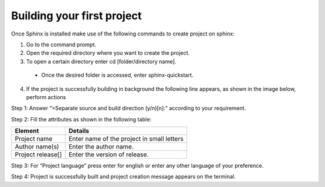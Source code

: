 Building your first project
===========================

Once Sphinx is installed make use of the following commands to create project on sphinx:

1. Go to the command prompt. 
2. Open the required directory where you want to create the project.
3. To open a certain directory enter cd [folder/directory name]. 
 - Once the desired folder is accessed, enter sphinx-quickstart.
4. If the project is successfully building in background the following line appears, as shown in the image below, perform actions 

.. image:: images/prj2.png

Step 1: Answer “>Separate source and build direction (y/n)[n]:” according to your requirement. 

Step 2: Fill the attributes as shown in the following table: 

+-------------------+--------------------------------------------+
| **Element**       | Details                                    |
+===================+============================================+
| Project name      | Enter name of the project in small letters |
+-------------------+--------------------------------------------+
| Author name(s)    | Enter the author name.                     |
+-------------------+--------------------------------------------+
| Project release[] | Enter the version of release.              |
+-------------------+--------------------------------------------+

Step 3: For “Project language” press enter for english or enter any other language of your preference. 

Step 4: Project is successfully built and project creation message appears on the terminal. 
